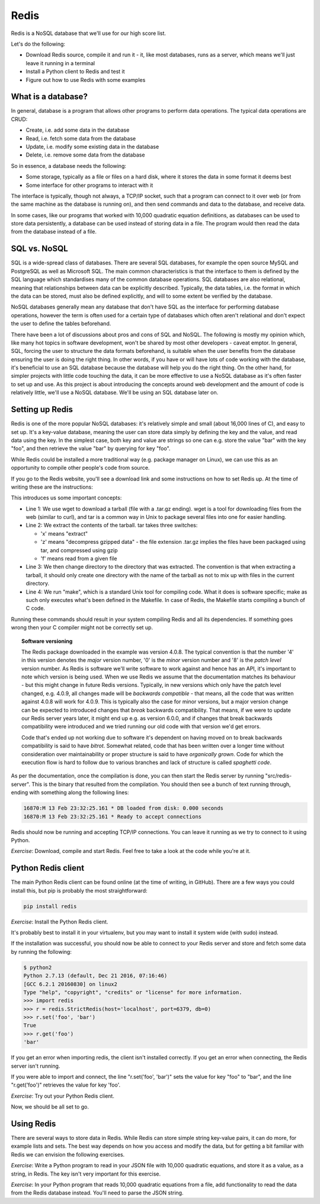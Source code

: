 Redis
-----

Redis is a NoSQL database that we'll use for our high score list.

Let's do the following:

* Download Redis source, compile it and run it - it, like most databases, runs as a server, which means we'll just leave it running in a terminal
* Install a Python client to Redis and test it
* Figure out how to use Redis with some examples

What is a database?
===================

In general, database is a program that allows other programs to perform data operations. The typical data operations are CRUD:

* Create, i.e. add some data in the database
* Read, i.e. fetch some data from the database
* Update, i.e. modify some existing data in the database
* Delete, i.e. remove some data from the database

So in essence, a database needs the following:

* Some storage, typically as a file or files on a hard disk, where it stores the data in some format it deems best
* Some interface for other programs to interact with it

The interface is typically, though not always, a TCP/IP socket, such that a program can connect to it over web (or from the same machine as the database is running on), and then send commands and data to the database, and receive data.

In some cases, like our programs that worked with 10,000 quadratic equation definitions, as databases can be used to store data persistently, a database can be used instead of storing data in a file. The program would then read the data from the database instead of a file.

SQL vs. NoSQL
=============

SQL is a wide-spread class of databases. There are several SQL databases, for example the open source MySQL and PostgreSQL as well as Microsoft SQL. The main common characteristics is that the interface to them is defined by the SQL language which standardises many of the common database operations. SQL databases are also relational, meaning that relationships between data can be explicitly described. Typically, the data tables, i.e. the format in which the data can be stored, must also be defined explicitly, and will to some extent be verified by the database.

NoSQL databases generally mean any database that don't have SQL as the interface for performing database operations, however the term is often used for a certain type of databases which often aren't relational and don't expect the user to define the tables beforehand.

There have been a lot of discussions about pros and cons of SQL and NoSQL. The following is mostly my opinion which, like many hot topics in software development, won't be shared by most other developers - caveat emptor. In general, SQL, forcing the user to structure the data formats beforehand, is suitable when the user benefits from the database ensuring the user is doing the right thing. In other words, if you have or will have lots of code working with the database, it's beneficial to use an SQL database because the database will help you do the right thing. On the other hand, for simpler projects with little code touching the data, it can be more effective to use a NoSQL database as it's often faster to set up and use. As this project is about introducing the concepts around web development and the amount of code is relatively little, we'll use a NoSQL database. We'll be using an SQL database later on.

Setting up Redis
================

Redis is one of the more popular NoSQL databases: it's relatively simple and small (about 16,000 lines of C), and easy to set up. It's a key-value database, meaning the user can store data simply by defining the key and the value, and read data using the key. In the simplest case, both key and value are strings so one can e.g. store the value "bar" with the key "foo", and then retrieve the value "bar" by querying for key "foo".

While Redis could be installed a more traditional way (e.g. package manager on Linux), we can use this as an opportunity to compile other people's code from source. 

If you go to the Redis website, you'll see a download link and some instructions on how to set Redis up. At the time of writing these are the instructions:

.. code-block:: bash
    :linenos:

    $ wget http://download.redis.io/releases/redis-4.0.8.tar.gz
    $ tar xzf redis-4.0.8.tar.gz
    $ cd redis-4.0.8
    $ make

This introduces us some important concepts:

* Line 1: We use wget to download a tarball (file with a .tar.gz ending). wget is a tool for downloading files from the web (similar to curl), and tar is a common way in Unix to package several files into one for easier handling.
* Line 2: We extract the contents of the tarball. tar takes three switches:

  * 'x' means "extract"
  * 'z' means "decompress gzipped data" - the file extension .tar.gz implies the files have been packaged using tar, and compressed using gzip
  * 'f' means read from a given file

* Line 3: We then change directory to the directory that was extracted. The convention is that when extracting a tarball, it should only create one directory with the name of the tarball as not to mix up with files in the current directory.
* Line 4: We run "make", which is a standard Unix tool for compiling code. What it does is software specific; make as such only executes what's been defined in the Makefile. In case of Redis, the Makefile starts compiling a bunch of C code.

Running these commands should result in your system compiling Redis and all its dependencies. If something goes wrong then your C compiler might not be correctly set up.

.. topic:: Software versioning

  The Redis package downloaded in the example was version 4.0.8. The typical convention is that the number '4' in this version denotes the *major* version number, '0' is the *minor* version number and '8' is the *patch level* version number. As Redis is software we'll write software to work against and hence has an API, it's important to note which version is being used. When we use Redis we assume that the documentation matches its behaviour - but this might change in future Redis versions. Typically, in new versions which only have the patch level changed, e.g. 4.0.9, all changes made will be *backwards compatible* - that means, all the code that was written against 4.0.8 will work for 4.0.9. This is typically also the case for minor versions, but a major version change can be expected to introduced changes that *break* backwards compatibility. That means, if we were to update our Redis server years later, it might end up e.g. as version 6.0.0, and if changes that break backwards compatibility were introduced and we tried running our old code with that version we'd get errors.

  Code that's ended up not working due to software it's dependent on having moved on to break backwards compatibility is said to have *bitrot*. Somewhat related, code that has been written over a longer time without consideration over maintainability or proper structure is said to have *organically grown*. Code for which the execution flow is hard to follow due to various branches and lack of structure is called *spaghetti code*.

As per the documentation, once the compilation is done, you can then start the Redis server by running "src/redis-server". This is the binary that resulted from the compilation. You should then see a bunch of text running through, ending with something along the following lines:

.. code-block:: bash

    16870:M 13 Feb 23:32:25.161 * DB loaded from disk: 0.000 seconds
    16870:M 13 Feb 23:32:25.161 * Ready to accept connections

Redis should now be running and accepting TCP/IP connections. You can leave it running as we try to connect to it using Python.

*Exercise*: Download, compile and start Redis. Feel free to take a look at the code while you're at it.

Python Redis client
===================

The main Python Redis client can be found online (at the time of writing, in GitHub). There are a few ways you could install this, but pip is probably the most straightforward:

.. code-block:: bash

    pip install redis

*Exercise*: Install the Python Redis client.

It's probably best to install it in your virtualenv, but you may want to install it system wide (with sudo) instead.

If the installation was successful, you should now be able to connect to your Redis server and store and fetch some data by running the following:

.. code-block:: bash

    $ python2
    Python 2.7.13 (default, Dec 21 2016, 07:16:46)
    [GCC 6.2.1 20160830] on linux2
    Type "help", "copyright", "credits" or "license" for more information.
    >>> import redis
    >>> r = redis.StrictRedis(host='localhost', port=6379, db=0)
    >>> r.set('foo', 'bar')
    True
    >>> r.get('foo')
    'bar'

If you get an error when importing redis, the client isn't installed correctly. If you get an error when connecting, the Redis server isn't running.

If you were able to import and connect, the line "r.set('foo', 'bar')" sets the value for key "foo" to "bar", and the line "r.get('foo')" retrieves the value for key 'foo'.

*Exercise*: Try out your Python Redis client.

Now, we should be all set to go.

Using Redis
===========

There are several ways to store data in Redis. While Redis can store simple string key-value pairs, it can do more, for example lists and sets. The best way depends on how you access and modify the data, but for getting a bit familiar with Redis we can envision the following exercises.

*Exercise*: Write a Python program to read in your JSON file with 10,000 quadratic equations, and store it as a value, as a string, in Redis. The key isn't very important for this exercise.

*Exercise*: In your Python program that reads 10,000 quadratic equations from a file, add functionality to read the data from the Redis database instead. You'll need to parse the JSON string.
